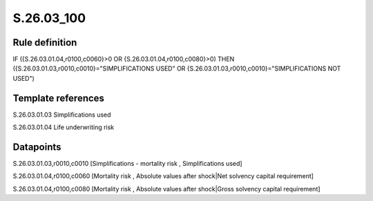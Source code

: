 ===========
S.26.03_100
===========

Rule definition
---------------

IF ({S.26.03.01.04,r0100,c0060}>0 OR {S.26.03.01.04,r0100,c0080}>0) THEN ({S.26.03.01.03,r0010,c0010}="SIMPLIFICATIONS USED" OR {S.26.03.01.03,r0010,c0010}="SIMPLIFICATIONS NOT USED")


Template references
-------------------

S.26.03.01.03 Simplifications used

S.26.03.01.04 Life underwriting risk


Datapoints
----------

S.26.03.01.03,r0010,c0010 [Simplifications - mortality risk , Simplifications used]

S.26.03.01.04,r0100,c0060 [Mortality risk , Absolute values after shock|Net solvency capital requirement]

S.26.03.01.04,r0100,c0080 [Mortality risk , Absolute values after shock|Gross solvency capital requirement]



